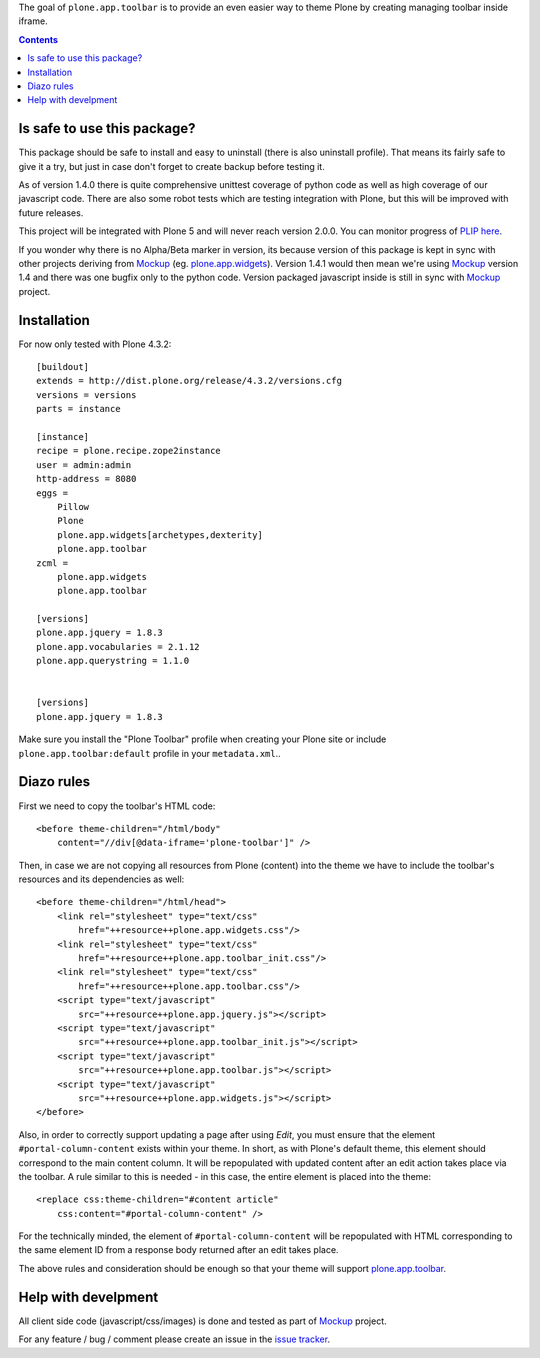 The goal of ``plone.app.toolbar`` is to provide an even easier way to theme
Plone by creating managing toolbar inside iframe.

.. image:: https://travis-ci.org/plone/plone.app.toolbar.png
   :target: https://travis-ci.org/plone/plone.app.toolbar

.. contents::

Is safe to use this package?
============================

This package should be safe to install and easy to uninstall (there is also
uninstall profile). That means its fairly safe to give it a try, but just in
case don't forget to create backup before testing it.

As of version 1.4.0 there is quite comprehensive unittest coverage of python
code as well as high coverage of our javascript code. There are also some robot
tests which are testing integration with Plone, but this will be improved with
future releases.

This project will be integrated with Plone 5 and will never reach version
2.0.0. You can monitor progress of `PLIP here`_.

If you wonder why there is no Alpha/Beta marker in version, its because version
of this package is kept in sync with other projects deriving from `Mockup`_
(eg. `plone.app.widgets`_).  Version 1.4.1 would then mean we're using
`Mockup`_ version 1.4 and there was one bugfix only to the python code. Version
packaged javascript inside is still in sync with `Mockup`_ project.


Installation
============

For now only tested with Plone 4.3.2::

    [buildout]
    extends = http://dist.plone.org/release/4.3.2/versions.cfg
    versions = versions
    parts = instance

    [instance]
    recipe = plone.recipe.zope2instance
    user = admin:admin
    http-address = 8080
    eggs =
        Pillow
        Plone
        plone.app.widgets[archetypes,dexterity]
        plone.app.toolbar
    zcml =
        plone.app.widgets
        plone.app.toolbar

    [versions]
    plone.app.jquery = 1.8.3
    plone.app.vocabularies = 2.1.12
    plone.app.querystring = 1.1.0


    [versions]
    plone.app.jquery = 1.8.3

Make sure you install the "Plone Toolbar" profile when creating your Plone site
or include ``plone.app.toolbar:default`` profile in your ``metadata.xml``..


Diazo rules
===========

First we need to copy the toolbar's HTML code::

    <before theme-children="/html/body"
        content="//div[@data-iframe='plone-toolbar']" />

Then, in case we are not copying all resources from Plone (content) into
the theme we have to include the toolbar's resources and its dependencies
as well::

    <before theme-children="/html/head">
        <link rel="stylesheet" type="text/css"
            href="++resource++plone.app.widgets.css"/>
        <link rel="stylesheet" type="text/css"
            href="++resource++plone.app.toolbar_init.css"/>
        <link rel="stylesheet" type="text/css"
            href="++resource++plone.app.toolbar.css"/>
        <script type="text/javascript"
            src="++resource++plone.app.jquery.js"></script>
        <script type="text/javascript"
            src="++resource++plone.app.toolbar_init.js"></script>
        <script type="text/javascript"
            src="++resource++plone.app.toolbar.js"></script>
        <script type="text/javascript"
            src="++resource++plone.app.widgets.js"></script>
    </before>

Also, in order to correctly support updating a page after using `Edit`, you
must ensure that the element ``#portal-column-content`` exists within your
theme.  In short, as with Plone's default theme, this element should correspond
to the main content column. It will be repopulated with updated content after
an edit action takes place via the toolbar.  A rule similar to this is
needed - in this case, the entire element is placed into the theme::

    <replace css:theme-children="#content article"
        css:content="#portal-column-content" />

For the technically minded, the element of
``#portal-column-content`` will be repopulated with HTML corresponding to the
same element ID from a response body returned after an edit takes place.

The above rules and consideration should be enough so that your theme
will support `plone.app.toolbar`_.


Help with develpment
====================

All client side code (javascript/css/images) is done and tested as part of
`Mockup`_ project.

.. image:: https://travis-ci.org/plone/mockup.png
   :target: https://travis-ci.org/plone/mockup
   :alt: Travis CI

.. image:: https://coveralls.io/repos/plone/mockup/badge.png?branch=master
   :target: https://coveralls.io/r/plone/mockup?branch=master
   :alt: Coveralls

.. image:: https://d2weczhvl823v0.cloudfront.net/plone/mockup/trend.png
   :target: https://bitdeli.com/free
   :alt: Bitdeli

For any feature / bug / comment please create an issue in the `issue tracker`_.


.. _`Mockup`: http://plone.github.io/mockup
.. _`PLIP here`: https://dev.plone.org/ticket/13476
.. _`plone.app.widgets`: https://github.com/plone/plone.app.widgets
.. _`plone.app.toolbar`: https://github.com/plone/plone.app.toolbar
.. _`issue tracker`: https://github.com/plone/mockup/issues?labels=toolbar

